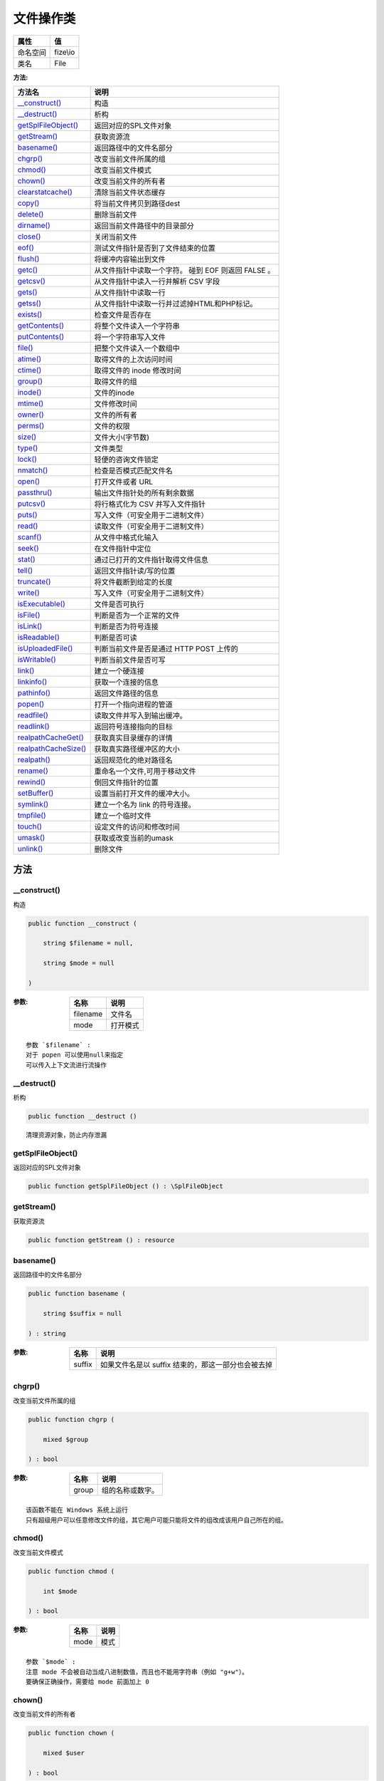 ===============
文件操作类
===============


+-------------+---------+
|属性         |值       |
+=============+=========+
|命名空间     |fize\\io |
+-------------+---------+
|类名         |File     |
+-------------+---------+


:方法:


+-----------------------+-----------------------------------------------------------------------+
|方法名                 |说明                                                                   |
+=======================+=======================================================================+
|`__construct()`_       |构造                                                                   |
+-----------------------+-----------------------------------------------------------------------+
|`__destruct()`_        |析构                                                                   |
+-----------------------+-----------------------------------------------------------------------+
|`getSplFileObject()`_  |返回对应的SPL文件对象                                                  |
+-----------------------+-----------------------------------------------------------------------+
|`getStream()`_         |获取资源流                                                             |
+-----------------------+-----------------------------------------------------------------------+
|`basename()`_          |返回路径中的文件名部分                                                 |
+-----------------------+-----------------------------------------------------------------------+
|`chgrp()`_             |改变当前文件所属的组                                                   |
+-----------------------+-----------------------------------------------------------------------+
|`chmod()`_             |改变当前文件模式                                                       |
+-----------------------+-----------------------------------------------------------------------+
|`chown()`_             |改变当前文件的所有者                                                   |
+-----------------------+-----------------------------------------------------------------------+
|`clearstatcache()`_    |清除当前文件状态缓存                                                   |
+-----------------------+-----------------------------------------------------------------------+
|`copy()`_              |将当前文件拷贝到路径dest                                               |
+-----------------------+-----------------------------------------------------------------------+
|`delete()`_            |删除当前文件                                                           |
+-----------------------+-----------------------------------------------------------------------+
|`dirname()`_           |返回当前文件路径中的目录部分                                           |
+-----------------------+-----------------------------------------------------------------------+
|`close()`_             |关闭当前文件                                                           |
+-----------------------+-----------------------------------------------------------------------+
|`eof()`_               |测试文件指针是否到了文件结束的位置                                     |
+-----------------------+-----------------------------------------------------------------------+
|`flush()`_             |将缓冲内容输出到文件                                                   |
+-----------------------+-----------------------------------------------------------------------+
|`getc()`_              |从文件指针中读取一个字符。 碰到 EOF 则返回 FALSE 。                    |
+-----------------------+-----------------------------------------------------------------------+
|`getcsv()`_            |从文件指针中读入一行并解析 CSV 字段                                    |
+-----------------------+-----------------------------------------------------------------------+
|`gets()`_              |从文件指针中读取一行                                                   |
+-----------------------+-----------------------------------------------------------------------+
|`getss()`_             |从文件指针中读取一行并过滤掉HTML和PHP标记。                            |
+-----------------------+-----------------------------------------------------------------------+
|`exists()`_            |检查文件是否存在                                                       |
+-----------------------+-----------------------------------------------------------------------+
|`getContents()`_       |将整个文件读入一个字符串                                               |
+-----------------------+-----------------------------------------------------------------------+
|`putContents()`_       |将一个字符串写入文件                                                   |
+-----------------------+-----------------------------------------------------------------------+
|`file()`_              |把整个文件读入一个数组中                                               |
+-----------------------+-----------------------------------------------------------------------+
|`atime()`_             |取得文件的上次访问时间                                                 |
+-----------------------+-----------------------------------------------------------------------+
|`ctime()`_             |取得文件的 inode 修改时间                                              |
+-----------------------+-----------------------------------------------------------------------+
|`group()`_             |取得文件的组                                                           |
+-----------------------+-----------------------------------------------------------------------+
|`inode()`_             |文件的inode                                                            |
+-----------------------+-----------------------------------------------------------------------+
|`mtime()`_             |文件修改时间                                                           |
+-----------------------+-----------------------------------------------------------------------+
|`owner()`_             |文件的所有者                                                           |
+-----------------------+-----------------------------------------------------------------------+
|`perms()`_             |文件的权限                                                             |
+-----------------------+-----------------------------------------------------------------------+
|`size()`_              |文件大小(字节数)                                                       |
+-----------------------+-----------------------------------------------------------------------+
|`type()`_              |文件类型                                                               |
+-----------------------+-----------------------------------------------------------------------+
|`lock()`_              |轻便的咨询文件锁定                                                     |
+-----------------------+-----------------------------------------------------------------------+
|`nmatch()`_            |检查是否模式匹配文件名                                                 |
+-----------------------+-----------------------------------------------------------------------+
|`open()`_              |打开文件或者 URL                                                       |
+-----------------------+-----------------------------------------------------------------------+
|`passthru()`_          |输出文件指针处的所有剩余数据                                           |
+-----------------------+-----------------------------------------------------------------------+
|`putcsv()`_            |将行格式化为 CSV 并写入文件指针                                        |
+-----------------------+-----------------------------------------------------------------------+
|`puts()`_              |写入文件（可安全用于二进制文件）                                       |
+-----------------------+-----------------------------------------------------------------------+
|`read()`_              |读取文件（可安全用于二进制文件）                                       |
+-----------------------+-----------------------------------------------------------------------+
|`scanf()`_             |从文件中格式化输入                                                     |
+-----------------------+-----------------------------------------------------------------------+
|`seek()`_              |在文件指针中定位                                                       |
+-----------------------+-----------------------------------------------------------------------+
|`stat()`_              |通过已打开的文件指针取得文件信息                                       |
+-----------------------+-----------------------------------------------------------------------+
|`tell()`_              |返回文件指针读/写的位置                                                |
+-----------------------+-----------------------------------------------------------------------+
|`truncate()`_          |将文件截断到给定的长度                                                 |
+-----------------------+-----------------------------------------------------------------------+
|`write()`_             |写入文件（可安全用于二进制文件）                                       |
+-----------------------+-----------------------------------------------------------------------+
|`isExecutable()`_      |文件是否可执行                                                         |
+-----------------------+-----------------------------------------------------------------------+
|`isFile()`_            |判断是否为一个正常的文件                                               |
+-----------------------+-----------------------------------------------------------------------+
|`isLink()`_            |判断是否为符号连接                                                     |
+-----------------------+-----------------------------------------------------------------------+
|`isReadable()`_        |判断是否可读                                                           |
+-----------------------+-----------------------------------------------------------------------+
|`isUploadedFile()`_    |判断当前文件是否是通过 HTTP POST 上传的                                |
+-----------------------+-----------------------------------------------------------------------+
|`isWritable()`_        |判断当前文件是否可写                                                   |
+-----------------------+-----------------------------------------------------------------------+
|`link()`_              |建立一个硬连接                                                         |
+-----------------------+-----------------------------------------------------------------------+
|`linkinfo()`_          |获取一个连接的信息                                                     |
+-----------------------+-----------------------------------------------------------------------+
|`pathinfo()`_          |返回文件路径的信息                                                     |
+-----------------------+-----------------------------------------------------------------------+
|`popen()`_             |打开一个指向进程的管道                                                 |
+-----------------------+-----------------------------------------------------------------------+
|`readfile()`_          |读取文件并写入到输出缓冲。                                             |
+-----------------------+-----------------------------------------------------------------------+
|`readlink()`_          |返回符号连接指向的目标                                                 |
+-----------------------+-----------------------------------------------------------------------+
|`realpathCacheGet()`_  |获取真实目录缓存的详情                                                 |
+-----------------------+-----------------------------------------------------------------------+
|`realpathCacheSize()`_ |获取真实路径缓冲区的大小                                               |
+-----------------------+-----------------------------------------------------------------------+
|`realpath()`_          |返回规范化的绝对路径名                                                 |
+-----------------------+-----------------------------------------------------------------------+
|`rename()`_            |重命名一个文件,可用于移动文件                                          |
+-----------------------+-----------------------------------------------------------------------+
|`rewind()`_            |倒回文件指针的位置                                                     |
+-----------------------+-----------------------------------------------------------------------+
|`setBuffer()`_         |设置当前打开文件的缓冲大小。                                           |
+-----------------------+-----------------------------------------------------------------------+
|`symlink()`_           |建立一个名为 link 的符号连接。                                         |
+-----------------------+-----------------------------------------------------------------------+
|`tmpfile()`_           |建立一个临时文件                                                       |
+-----------------------+-----------------------------------------------------------------------+
|`touch()`_             |设定文件的访问和修改时间                                               |
+-----------------------+-----------------------------------------------------------------------+
|`umask()`_             |获取或改变当前的umask                                                  |
+-----------------------+-----------------------------------------------------------------------+
|`unlink()`_            |删除文件                                                               |
+-----------------------+-----------------------------------------------------------------------+


方法
======
__construct()
-------------
构造

.. code-block:: php

  public function __construct (
      string $filename = null,
      string $mode = null
  )


:参数:
  +---------+-------------+
  |名称     |说明         |
  +=========+=============+
  |filename |文件名       |
  +---------+-------------+
  |mode     |打开模式     |
  +---------+-------------+
  
  


::

    参数 `$filename` :
    对于 popen 可以使用null来指定
    可以传入上下文流进行流操作


__destruct()
------------
析构

.. code-block:: php

  public function __destruct ()



::

    清理资源对象，防止内存泄漏


getSplFileObject()
------------------
返回对应的SPL文件对象

.. code-block:: php

  public function getSplFileObject () : \SplFileObject



getStream()
-----------
获取资源流

.. code-block:: php

  public function getStream () : resource



basename()
----------
返回路径中的文件名部分

.. code-block:: php

  public function basename (
      string $suffix = null
  ) : string


:参数:
  +-------+------------------------------------------------------------------------+
  |名称   |说明                                                                    |
  +=======+========================================================================+
  |suffix |如果文件名是以 suffix 结束的，那这一部分也会被去掉                      |
  +-------+------------------------------------------------------------------------+
  
  


chgrp()
-------
改变当前文件所属的组

.. code-block:: php

  public function chgrp (
      mixed $group
  ) : bool


:参数:
  +-------+-------------------------+
  |名称   |说明                     |
  +=======+=========================+
  |group  |组的名称或数字。         |
  +-------+-------------------------+
  
  


::

    该函数不能在 Windows 系统上运行
    只有超级用户可以任意修改文件的组，其它用户可能只能将文件的组改成该用户自己所在的组。


chmod()
-------
改变当前文件模式

.. code-block:: php

  public function chmod (
      int $mode
  ) : bool


:参数:
  +-------+-------+
  |名称   |说明   |
  +=======+=======+
  |mode   |模式   |
  +-------+-------+
  
  


::

    参数 `$mode` :
    注意 mode 不会被自动当成八进制数值，而且也不能用字符串（例如 "g+w"）。
    要确保正确操作，需要给 mode 前面加上 0


chown()
-------
改变当前文件的所有者

.. code-block:: php

  public function chown (
      mixed $user
  ) : bool


:参数:
  +-------+----------------------+
  |名称   |说明                  |
  +=======+======================+
  |user   |用户名或数字。        |
  +-------+----------------------+
  
  


::

    该函数不能在 Windows 系统上运行


clearstatcache()
----------------
清除当前文件状态缓存

.. code-block:: php

  public function clearstatcache ()



copy()
------
将当前文件拷贝到路径dest

.. code-block:: php

  public function copy (
      string $dir,
      string $name = null,
      bool $cover = false
  ) : bool


:参数:
  +-------+----------------------------------------------+
  |名称   |说明                                          |
  +=======+==============================================+
  |dir    |指定要复制的文件夹路径                        |
  +-------+----------------------------------------------+
  |name   |指定文件名，不指定则为原文件名                |
  +-------+----------------------------------------------+
  |cover  |如果指定文件存在，是否覆盖                    |
  +-------+----------------------------------------------+
  
  


delete()
--------
删除当前文件

.. code-block:: php

  public function delete (
      resource $context = null
  ) : bool


:参数:
  +--------+----------+
  |名称    |说明      |
  +========+==========+
  |context |上下文    |
  +--------+----------+
  
  

:返回值:
  没有该文件也返回true


dirname()
---------
返回当前文件路径中的目录部分

.. code-block:: php

  public function dirname () : string



close()
-------
关闭当前文件

.. code-block:: php

  public function close () : bool



eof()
-----
测试文件指针是否到了文件结束的位置

.. code-block:: php

  public function eof () : bool



flush()
-------
将缓冲内容输出到文件

.. code-block:: php

  public function flush () : bool



getc()
------
从文件指针中读取一个字符。 碰到 EOF 则返回 FALSE 。

.. code-block:: php

  public function getc () : string


:返回值:
  如果碰到 EOF 则返回 FALSE。


getcsv()
--------
从文件指针中读入一行并解析 CSV 字段

.. code-block:: php

  public function getcsv (
      int $length = 0,
      string $delimiter = ",",
      string $enclosure = "\"",
      string $escape = "\\"
  ) : array


:参数:
  +----------+-------------------------+
  |名称      |说明                     |
  +==========+=========================+
  |length    |规定行的最大长度         |
  +----------+-------------------------+
  |delimiter |设置字段分界符           |
  +----------+-------------------------+
  |enclosure |设置字段环绕符           |
  +----------+-------------------------+
  |escape    |设置转义字符             |
  +----------+-------------------------+
  
  

:返回值:
  如果碰到 EOF 则返回 FALSE。


::

    参数 `$length` :
      必须大于 CVS 文件内最长的一行。
    参数 `$delimiter` :
      （只允许一个字符），默认值为逗号。
    参数 `$enclosure` :
      （只允许一个字符），默认值为双引号。
    参数 `$escape` :
      （只允许一个字符），默认是一个反斜杠。


gets()
------
从文件指针中读取一行

.. code-block:: php

  public function gets (
      int $length = null
  ) : string


:参数:
  +-------+----------------------------+
  |名称   |说明                        |
  +=======+============================+
  |length |规定要读取的字节数          |
  +-------+----------------------------+
  
  

:返回值:
  若失败，则返回 false。


::

    参数 `$length` :
    默认是 1024 字节。
    实际返回的字节是 $length - 1


getss()
-------
从文件指针中读取一行并过滤掉HTML和PHP标记。

.. code-block:: php

  public function getss (
      int $length = null,
      string $allowable_tags = null
  ) : string


:参数:
  +---------------+-------------------------------+
  |名称           |说明                           |
  +===============+===============================+
  |length         |规定要读取的字节数             |
  +---------------+-------------------------------+
  |allowable_tags |规定不会被删除的标签           |
  +---------------+-------------------------------+
  
  


::

    参数 `$length` :
      默认是 1024 字节
    参数 `$allowable_tags` :
      形如“<p>,<b>”


exists()
--------
检查文件是否存在

.. code-block:: php

  public static function exists (
      string $path
  ) : bool


:参数:
  +-------+-------+
  |名称   |说明   |
  +=======+=======+
  |path   |路径   |
  +-------+-------+
  
  


getContents()
-------------
将整个文件读入一个字符串

.. code-block:: php

  public function getContents (
      bool $use_include_path = false,
      resource $context = null,
      int $offset = 0,
      int $maxlen = null
  ) : string


:参数:
  +-----------------+---------------------------------------+
  |名称             |说明                                   |
  +=================+=======================================+
  |use_include_path |是否在 include_path 中搜寻文件         |
  +-----------------+---------------------------------------+
  |context          |上下文支持                             |
  +-----------------+---------------------------------------+
  |offset           |插入位置偏移量                         |
  +-----------------+---------------------------------------+
  |maxlen           |指定读取长度                           |
  +-----------------+---------------------------------------+
  
  


::

    参数 `$offset` :
      默认为0表示最开始地方
    参数 `$maxlen` :
      超过该长度则不读取，默认不指定全部读取


putContents()
-------------
将一个字符串写入文件

.. code-block:: php

  public function putContents (
      mixed $data,
      int $flags = 0,
      resource $context = null
  ) : int


:参数:
  +--------+-------------------+
  |名称    |说明               |
  +========+===================+
  |data    |要写入的数据       |
  +--------+-------------------+
  |flags   |指定配置           |
  +--------+-------------------+
  |context |上下文支持         |
  +--------+-------------------+
  
  


::

    参数 `$data` :
      类型可以是 string ， array 或者是 stream 资源
    参数  `$flags` :
      可选值：[FILE_USE_INCLUDE_PATH|FILE_APPEND|LOCK_EX]


file()
------
把整个文件读入一个数组中

.. code-block:: php

  public function file (
      int $flags = 0
  ) : array


:参数:
  +-------+-------------+
  |名称   |说明         |
  +=======+=============+
  |flags  |指定配置     |
  +-------+-------------+
  
  


::

    参数 `$flags` :
    可选值：[FILE_USE_INCLUDE_PATH|FILE_IGNORE_NEW_LINES|FILE_SKIP_EMPTY_LINES]


atime()
-------
取得文件的上次访问时间

.. code-block:: php

  public function atime () : int



ctime()
-------
取得文件的 inode 修改时间

.. code-block:: php

  public function ctime () : int



group()
-------
取得文件的组

.. code-block:: php

  public function group () : int



inode()
-------
文件的inode

.. code-block:: php

  public function inode () : int



mtime()
-------
文件修改时间

.. code-block:: php

  public function mtime () : int



owner()
-------
文件的所有者

.. code-block:: php

  public function owner () : int



perms()
-------
文件的权限

.. code-block:: php

  public function perms () : int



size()
------
文件大小(字节数)

.. code-block:: php

  public function size () : int



type()
------
文件类型

.. code-block:: php

  public function type () : string



::

    (可能的值有 fifo，char，dir，block，link，file 和 unknown。)


lock()
------
轻便的咨询文件锁定

.. code-block:: php

  public function lock (
      int $operation,
      int &$wouldblock = null
  ) : bool


:参数:
  +-----------+-----------------------------------+
  |名称       |说明                               |
  +===========+===================================+
  |operation  |操作                               |
  +-----------+-----------------------------------+
  |wouldblock |如果锁定会堵塞的话返回1            |
  +-----------+-----------------------------------+
  
  


::

    参数 `$operation` :
    可选值：[LOCK_SH|LOCK_EX|LOCK_UN]


nmatch()
--------
检查是否模式匹配文件名

.. code-block:: php

  public function nmatch (
      string $pattern,
      int $flags = 0
  ) : bool


:参数:
  +--------+-----------------+
  |名称    |说明             |
  +========+=================+
  |pattern |统配符[shell]    |
  +--------+-----------------+
  |flags   |指定配置         |
  +--------+-----------------+
  
  


::

    普通用户可能习惯于 shell 模式或者至少其中最简单的形式 '?' 和 '*' 通配符，
    因此使用 fnmatch() 来代替 Preg::match() 来进行前端搜索表达式输入对于非程序员用户更加方便。
    参数 `$flags` :
      可选值：[FNM_NOESCAPE|FNM_PATHNAME|FNM_PERIOD|FNM_CASEFOLD]


open()
------
打开文件或者 URL

.. code-block:: php

  public function open (
      mixed $mode = null,
      bool $use_include_path = false,
      resource $context = null
  )


:参数:
  +-----------------+---------------------------------------+
  |名称             |说明                                   |
  +=================+=======================================+
  |mode             |                                       |
  +-----------------+---------------------------------------+
  |use_include_path |是否在 include_path 中搜寻文件         |
  +-----------------+---------------------------------------+
  |context          |上下文支持                             |
  +-----------------+---------------------------------------+
  
  


passthru()
----------
输出文件指针处的所有剩余数据

.. code-block:: php

  public function passthru () : int


:返回值:
  返回剩余数据字节数


putcsv()
--------
将行格式化为 CSV 并写入文件指针

.. code-block:: php

  public function putcsv (
      array $fields,
      string $delimiter = ",",
      string $enclosure = "\"",
      string $escape_char = "\\"
  ) : int


:参数:
  +------------+-------------------------+
  |名称        |说明                     |
  +============+=========================+
  |fields      |要写入的数组数据         |
  +------------+-------------------------+
  |delimiter   |分隔符                   |
  +------------+-------------------------+
  |enclosure   |界限符                   |
  +------------+-------------------------+
  |escape_char |转义符                   |
  +------------+-------------------------+
  
  

:返回值:
  如果失败返回false


puts()
------
写入文件（可安全用于二进制文件）

.. code-block:: php

  public function puts (
      string $string,
      int $length = null
  ) : int


:参数:
  +-------+----------------------+
  |名称   |说明                  |
  +=======+======================+
  |string |要写入的字符串        |
  +-------+----------------------+
  |length |指定写入长度          |
  +-------+----------------------+
  
  

:返回值:
  如果失败返回false


read()
------
读取文件（可安全用于二进制文件）

.. code-block:: php

  public function read (
      int $length
  ) : string


:参数:
  +-------+-------+
  |名称   |说明   |
  +=======+=======+
  |length |       |
  +-------+-------+
  
  


scanf()
-------
从文件中格式化输入

.. code-block:: php

  public function scanf (
      string $format
  ) : array


:参数:
  +-------+-------+
  |名称   |说明   |
  +=======+=======+
  |format |       |
  +-------+-------+
  
  


seek()
------
在文件指针中定位

.. code-block:: php

  public function seek (
      int $offset,
      int $whence = 0
  ) : int


:参数:
  +-------+-------------+
  |名称   |说明         |
  +=======+=============+
  |offset |偏移量       |
  +-------+-------------+
  |whence |设置方式     |
  +-------+-------------+
  
  


::

    参数 `$offset` :
      要移动到文件尾之前的位置，需要给 offset 传递一个负值，并设置 whence 为 SEEK_END。
    参数 `$whence` :
      SEEK_SET - 设定位置等于 offset 字节。
      SEEK_CUR - 设定位置为当前位置加上 offset。
      SEEK_END - 设定位置为文件尾加上 offset。


stat()
------
通过已打开的文件指针取得文件信息

.. code-block:: php

  public function stat () : array



tell()
------
返回文件指针读/写的位置

.. code-block:: php

  public function tell () : int



truncate()
----------
将文件截断到给定的长度

.. code-block:: php

  public function truncate (
      int $size
  ) : bool


:参数:
  +-------+-------------+
  |名称   |说明         |
  +=======+=============+
  |size   |指定长度     |
  +-------+-------------+
  
  


write()
-------
写入文件（可安全用于二进制文件）

.. code-block:: php

  public function write (
      string $string,
      int $length = null
  ) : int


:参数:
  +-------+----------------------+
  |名称   |说明                  |
  +=======+======================+
  |string |要写入的字符串        |
  +-------+----------------------+
  |length |指定写入长度          |
  +-------+----------------------+
  
  

:返回值:
  失败时返回false


isExecutable()
--------------
文件是否可执行

.. code-block:: php

  public function isExecutable () : bool



isFile()
--------
判断是否为一个正常的文件

.. code-block:: php

  public function isFile () : bool



isLink()
--------
判断是否为符号连接

.. code-block:: php

  public function isLink () : bool



isReadable()
------------
判断是否可读

.. code-block:: php

  public function isReadable () : bool



isUploadedFile()
----------------
判断当前文件是否是通过 HTTP POST 上传的

.. code-block:: php

  public function isUploadedFile () : bool



isWritable()
------------
判断当前文件是否可写

.. code-block:: php

  public function isWritable () : bool



link()
------
建立一个硬连接

.. code-block:: php

  public function link (
      string $link
  ) : bool


:参数:
  +-------+----------------+
  |名称   |说明            |
  +=======+================+
  |link   |链接的名称      |
  +-------+----------------+
  
  


linkinfo()
----------
获取一个连接的信息

.. code-block:: php

  public function linkinfo () : int



pathinfo()
----------
返回文件路径的信息

.. code-block:: php

  public function pathinfo (
      mixed $options = null
  ) : mixed


:参数:
  +--------+-------+
  |名称    |说明   |
  +========+=======+
  |options |选项   |
  +--------+-------+
  
  


::

    参数 `$options` :
    如果没有传入 options ，将会返回包括以下单元的数组 array ：dirname，basename和 extension（如果有），以 及filename。


popen()
-------
打开一个指向进程的管道

.. code-block:: php

  public function popen (
      string $command,
      mixed $mode = null
  )


:参数:
  +--------+-------+
  |名称    |说明   |
  +========+=======+
  |command |命令   |
  +--------+-------+
  |mode    |       |
  +--------+-------+
  
  


readfile()
----------
读取文件并写入到输出缓冲。

.. code-block:: php

  public function readfile (
      bool $use_include_path = false,
      resource $context = null
  ) : int


:参数:
  +-----------------+---------------------------------------+
  |名称             |说明                                   |
  +=================+=======================================+
  |use_include_path |是否在 include_path 中搜寻文件         |
  +-----------------+---------------------------------------+
  |context          |上下文支持                             |
  +-----------------+---------------------------------------+
  
  


readlink()
----------
返回符号连接指向的目标

.. code-block:: php

  public function readlink () : string



realpathCacheGet()
------------------
获取真实目录缓存的详情

.. code-block:: php

  public static function realpathCacheGet () : array



realpathCacheSize()
-------------------
获取真实路径缓冲区的大小

.. code-block:: php

  public static function realpathCacheSize () : int



realpath()
----------
返回规范化的绝对路径名

.. code-block:: php

  public function realpath () : string



rename()
--------
重命名一个文件,可用于移动文件

.. code-block:: php

  public function rename (
      string $newname,
      bool $auto_build = true
  ) : bool


:参数:
  +-----------+----------------------------------------------+
  |名称       |说明                                          |
  +===========+==============================================+
  |newname    |要移动到的目标位置路径                        |
  +-----------+----------------------------------------------+
  |auto_build |如果指定的路径不存在，是否创建                |
  +-----------+----------------------------------------------+
  
  


rewind()
--------
倒回文件指针的位置

.. code-block:: php

  public function rewind () : bool



setBuffer()
-----------
设置当前打开文件的缓冲大小。

.. code-block:: php

  public function setBuffer (
      int $buffer
  ) : mixed


:参数:
  +-------+-------------------------------------+
  |名称   |说明                                 |
  +=======+=====================================+
  |buffer |规定缓冲大小，以字节计。             |
  +-------+-------------------------------------+
  
  

:返回值:
  未启动句柄时返回false；否则如果成功，该函数返回 0，否则返回 EOF。


symlink()
---------
建立一个名为 link 的符号连接。

.. code-block:: php

  public function symlink (
      string $link
  ) : bool


:参数:
  +-------+----------------+
  |名称   |说明            |
  +=======+================+
  |link   |链接的名称      |
  +-------+----------------+
  
  


::

    在Windows下该方法需要超级管理员权限


tmpfile()
---------
建立一个临时文件

.. code-block:: php

  public static function tmpfile () : resource



touch()
-------
设定文件的访问和修改时间

.. code-block:: php

  public function touch (
      int $time = null,
      int $atime = null
  ) : bool


:参数:
  +-------+-------------------------+
  |名称   |说明                     |
  +=======+=========================+
  |time   |要设定的修改时间         |
  +-------+-------------------------+
  |atime  |要设定的访问时间         |
  +-------+-------------------------+
  
  


::

    注意，如果文件不存在则尝试创建


umask()
-------
获取或改变当前的umask

.. code-block:: php

  public static function umask (
      int $mask = null
  ) : int


:参数:
  +-------+------------------------------------+
  |名称   |说明                                |
  +=======+====================================+
  |mask   |指定该值时将改变当前umask           |
  +-------+------------------------------------+
  
  


unlink()
--------
删除文件

.. code-block:: php

  public function unlink (
      resource $context = null
  ) : bool


:参数:
  +--------+----------+
  |名称    |说明      |
  +========+==========+
  |context |上下文    |
  +--------+----------+
  
  


